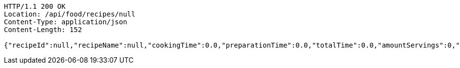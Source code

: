 [source,http,options="nowrap"]
----
HTTP/1.1 200 OK
Location: /api/food/recipes/null
Content-Type: application/json
Content-Length: 152

{"recipeId":null,"recipeName":null,"cookingTime":0.0,"preparationTime":0.0,"totalTime":0.0,"amountServings":0,"createdDate":null,"lastUpdatedDate":null}
----